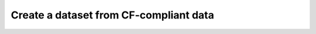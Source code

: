 .. _create-cf-data:

#########################################
 Create a dataset from CF-compliant data
#########################################
